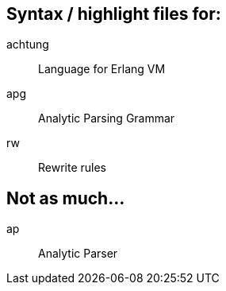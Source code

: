 == Syntax / highlight files for: ==
achtung:: Language for Erlang VM
apg::     Analytic Parsing Grammar
rw::      Rewrite rules

== Not as much... ==
ap::      Analytic Parser
